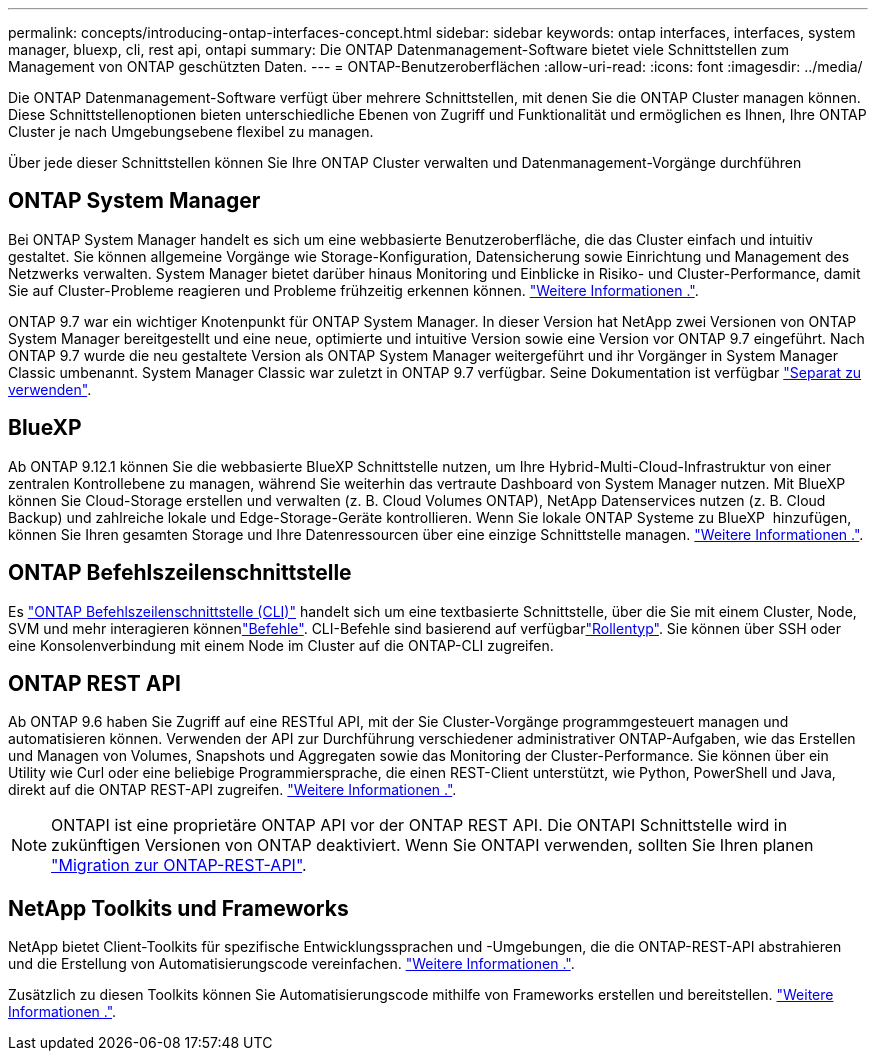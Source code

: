 ---
permalink: concepts/introducing-ontap-interfaces-concept.html 
sidebar: sidebar 
keywords: ontap interfaces, interfaces, system manager, bluexp, cli, rest api, ontapi 
summary: Die ONTAP Datenmanagement-Software bietet viele Schnittstellen zum Management von ONTAP geschützten Daten. 
---
= ONTAP-Benutzeroberflächen
:allow-uri-read: 
:icons: font
:imagesdir: ../media/


[role="lead"]
Die ONTAP Datenmanagement-Software verfügt über mehrere Schnittstellen, mit denen Sie die ONTAP Cluster managen können. Diese Schnittstellenoptionen bieten unterschiedliche Ebenen von Zugriff und Funktionalität und ermöglichen es Ihnen, Ihre ONTAP Cluster je nach Umgebungsebene flexibel zu managen.

Über jede dieser Schnittstellen können Sie Ihre ONTAP Cluster verwalten und Datenmanagement-Vorgänge durchführen



== ONTAP System Manager

Bei ONTAP System Manager handelt es sich um eine webbasierte Benutzeroberfläche, die das Cluster einfach und intuitiv gestaltet. Sie können allgemeine Vorgänge wie Storage-Konfiguration, Datensicherung sowie Einrichtung und Management des Netzwerks verwalten. System Manager bietet darüber hinaus Monitoring und Einblicke in Risiko- und Cluster-Performance, damit Sie auf Cluster-Probleme reagieren und Probleme frühzeitig erkennen können. link:../concept_administration_overview.html["Weitere Informationen ."].

ONTAP 9.7 war ein wichtiger Knotenpunkt für ONTAP System Manager. In dieser Version hat NetApp zwei Versionen von ONTAP System Manager bereitgestellt und eine neue, optimierte und intuitive Version sowie eine Version vor ONTAP 9.7 eingeführt. Nach ONTAP 9.7 wurde die neu gestaltete Version als ONTAP System Manager weitergeführt und ihr Vorgänger in System Manager Classic umbenannt. System Manager Classic war zuletzt in ONTAP 9.7 verfügbar. Seine Dokumentation ist verfügbar https://docs.netapp.com/us-en/ontap-system-manager-classic/index.html["Separat zu verwenden"^].



== BlueXP

Ab ONTAP 9.12.1 können Sie die webbasierte BlueXP Schnittstelle nutzen, um Ihre Hybrid-Multi-Cloud-Infrastruktur von einer zentralen Kontrollebene zu managen, während Sie weiterhin das vertraute Dashboard von System Manager nutzen. Mit BlueXP können Sie Cloud-Storage erstellen und verwalten (z. B. Cloud Volumes ONTAP), NetApp Datenservices nutzen (z. B. Cloud Backup) und zahlreiche lokale und Edge-Storage-Geräte kontrollieren. Wenn Sie lokale ONTAP Systeme zu BlueXP  hinzufügen, können Sie Ihren gesamten Storage und Ihre Datenressourcen über eine einzige Schnittstelle managen. https://docs.netapp.com/us-en/bluexp-family/["Weitere Informationen ."^].



== ONTAP Befehlszeilenschnittstelle

Es link:../system-admin/index.html["ONTAP Befehlszeilenschnittstelle (CLI)"] handelt sich um eine textbasierte Schnittstelle, über die Sie mit einem Cluster, Node, SVM und mehr interagieren könnenlink:../concepts/manual-pages.html["Befehle"]. CLI-Befehle sind basierend auf verfügbarlink:../system-admin/cluster-svm-administrators-concept.html["Rollentyp"]. Sie können über SSH oder eine Konsolenverbindung mit einem Node im Cluster auf die ONTAP-CLI zugreifen.



== ONTAP REST API

Ab ONTAP 9.6 haben Sie Zugriff auf eine RESTful API, mit der Sie Cluster-Vorgänge programmgesteuert managen und automatisieren können. Verwenden der API zur Durchführung verschiedener administrativer ONTAP-Aufgaben, wie das Erstellen und Managen von Volumes, Snapshots und Aggregaten sowie das Monitoring der Cluster-Performance. Sie können über ein Utility wie Curl oder eine beliebige Programmiersprache, die einen REST-Client unterstützt, wie Python, PowerShell und Java, direkt auf die ONTAP REST-API zugreifen. https://docs.netapp.com/us-en/ontap-automation/get-started/ontap_automation_options.html["Weitere Informationen ."^].


NOTE: ONTAPI ist eine proprietäre ONTAP API vor der ONTAP REST API. Die ONTAPI Schnittstelle wird in zukünftigen Versionen von ONTAP deaktiviert. Wenn Sie ONTAPI verwenden, sollten Sie Ihren planen https://docs.netapp.com/us-en/ontap-automation/migrate/ontapi_disablement.html["Migration zur ONTAP-REST-API"^].



== NetApp Toolkits und Frameworks

NetApp bietet Client-Toolkits für spezifische Entwicklungssprachen und -Umgebungen, die die ONTAP-REST-API abstrahieren und die Erstellung von Automatisierungscode vereinfachen. https://docs.netapp.com/us-en/ontap-automation/get-started/ontap_automation_options.html#client-software-toolkits["Weitere Informationen ."^].

Zusätzlich zu diesen Toolkits können Sie Automatisierungscode mithilfe von Frameworks erstellen und bereitstellen. https://docs.netapp.com/us-en/ontap-automation/get-started/ontap_automation_options.html#automation-frameworks["Weitere Informationen ."^].
